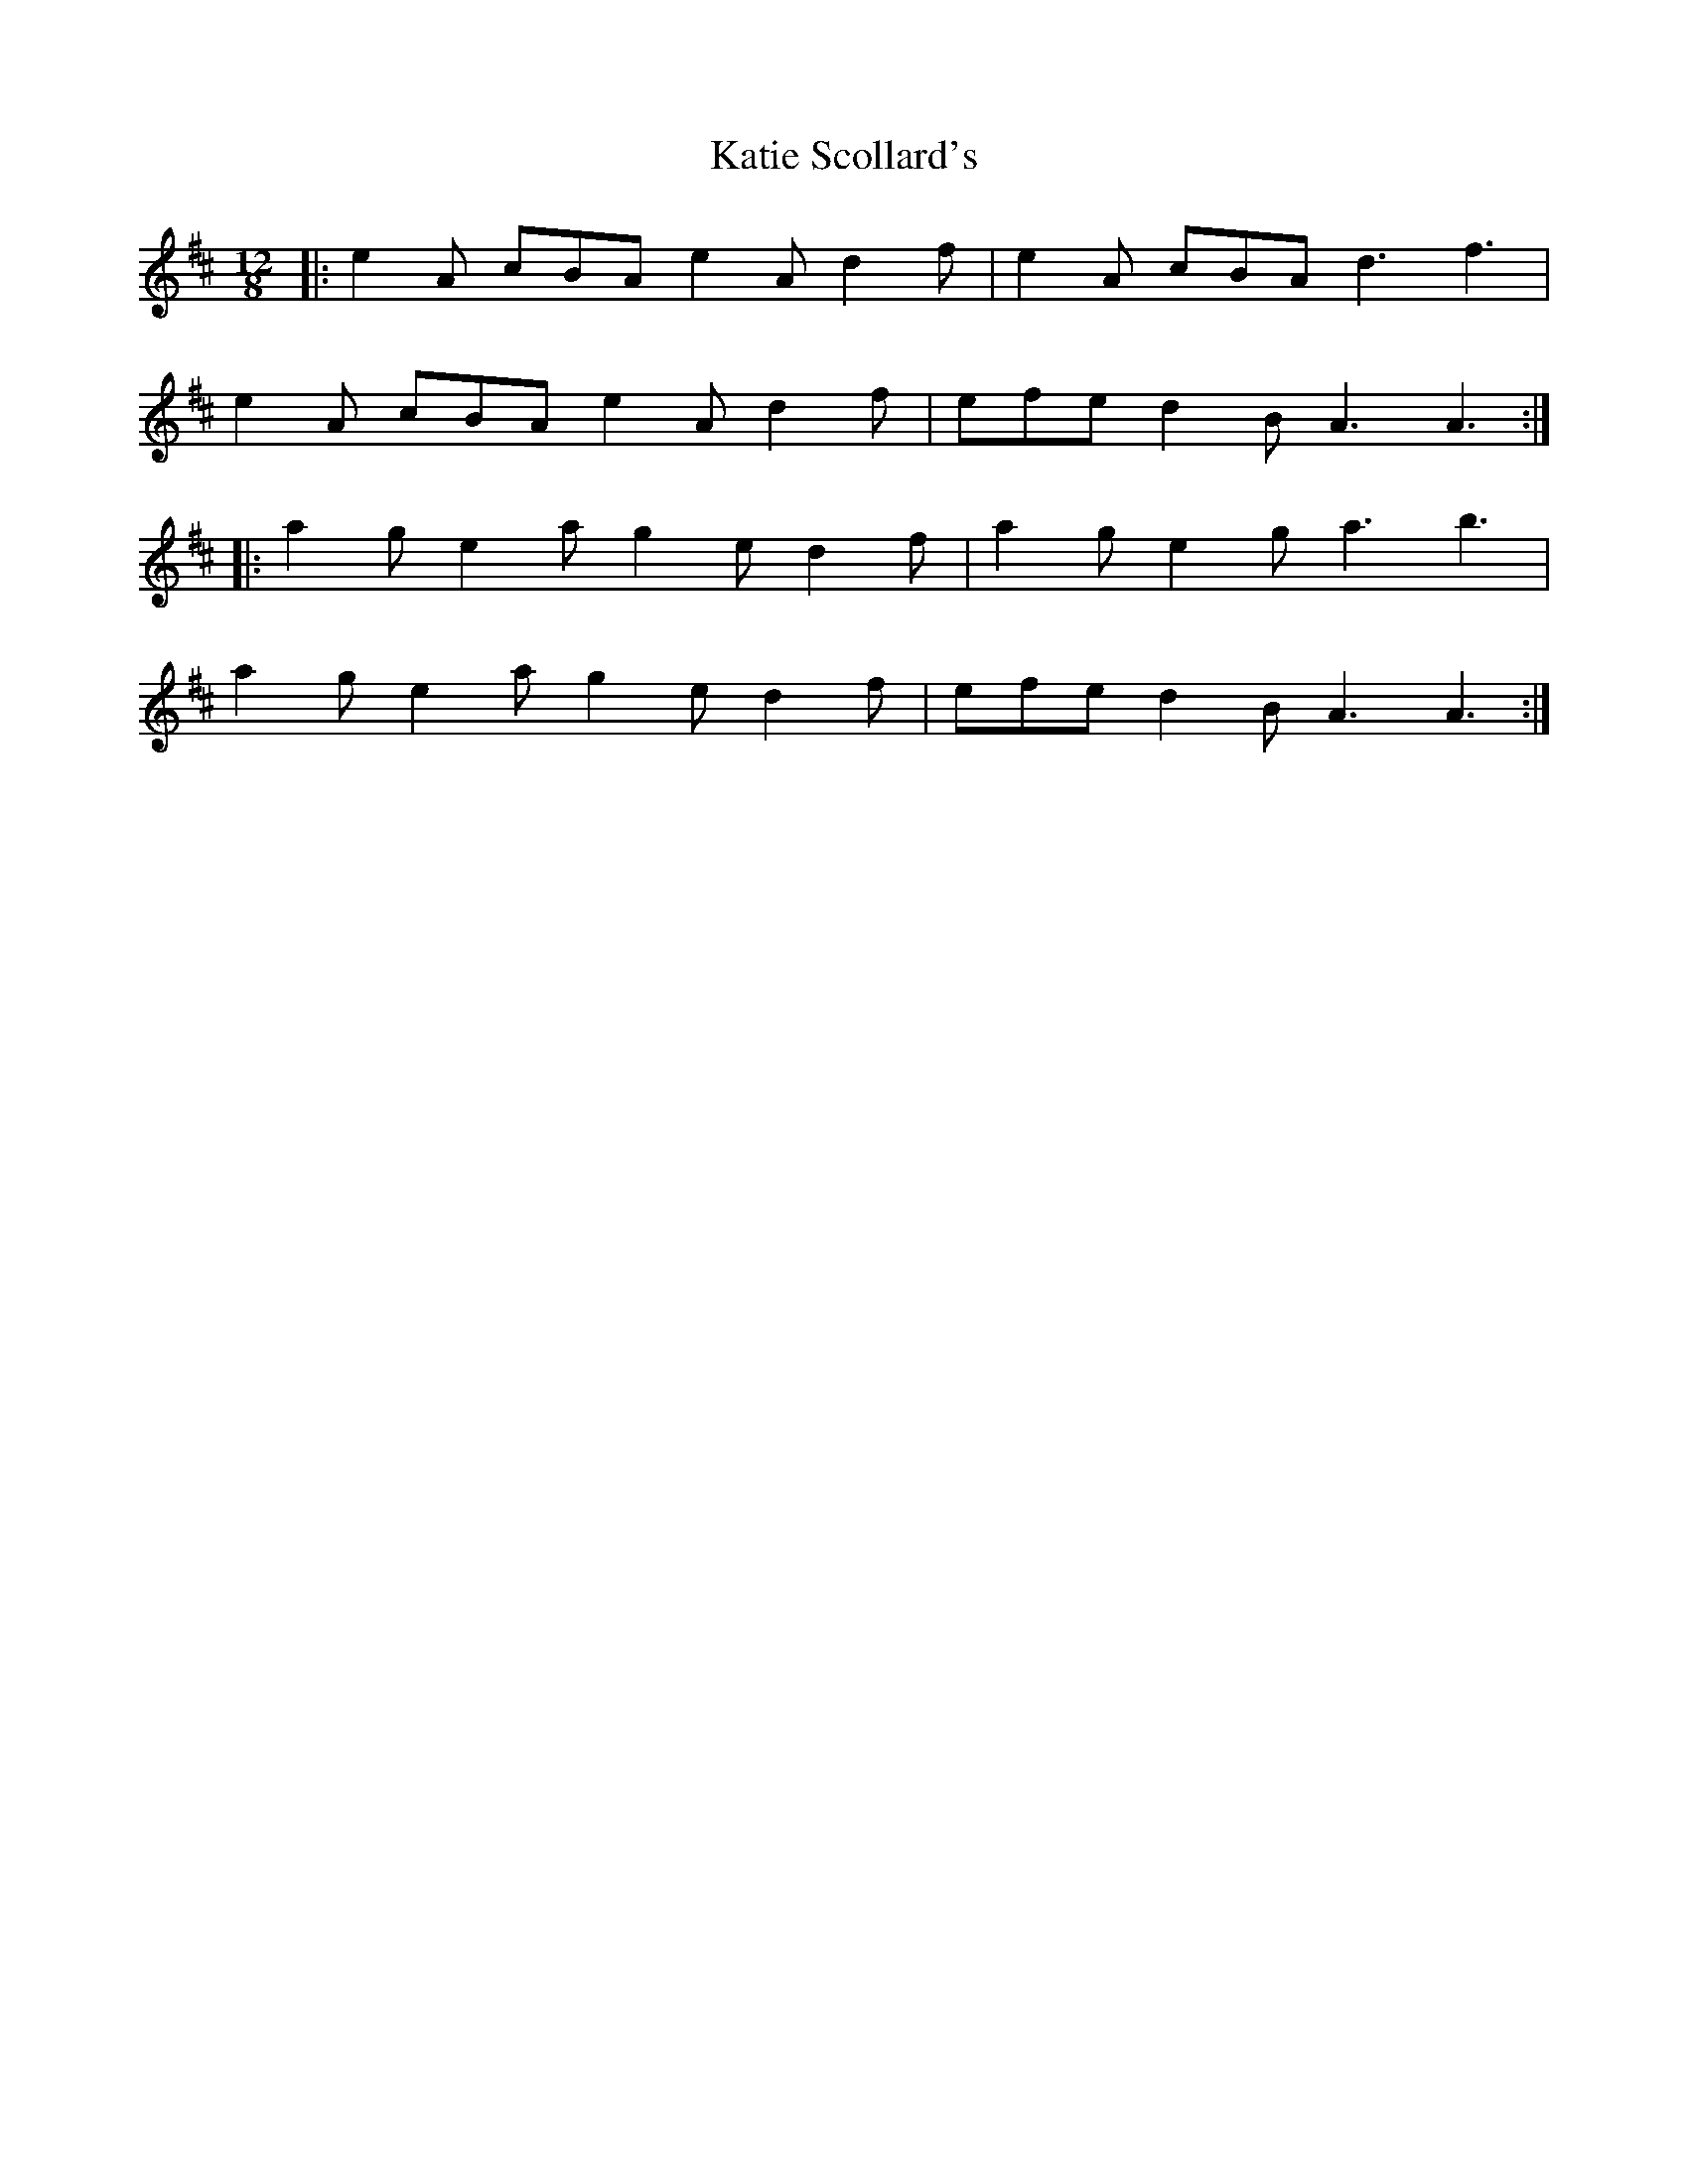 X: 21186
T: Katie Scollard's
R: slide
M: 12/8
K: Amixolydian
|:e2 A cBA e2 A d2 f|e2 A cBA d3 f3|
e2 A cBA e2 A d2 f|efe d2 B A3 A3:|
|:a2 g e2 a g2 e d2 f|a2 g e2 g a3 b3|
a2 g e2 a g2 e d2 f|efe d2 B A3 A3:|

